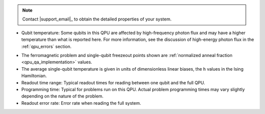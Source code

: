 .. start_call_support

.. TODO make this more more generic and move to shared/notes.rst

.. note::
    Contact |support_email|_ to obtain the detailed properties of your system.

.. end_call_support

.. start_qpu_adv_only_prop_notes

*   Qubit temperature: Some qubits in this QPU are affected
    by high-frequency photon flux and may have a higher temperature than
    what is reported here. For more information, see the discussion of
    high-energy photon flux in the :ref:`qpu_errors` section.

.. end_qpu_adv_only_prop_notes

.. start_qpu_adv_and_adv2_prop_notes

*   The ferromagnetic problem and single-qubit freezeout points shown are
    :ref:`normalized anneal fraction <qpu_qa_implementation>` values.

*   The average single-qubit temperature is given in units of dimensionless
    linear biases, the ``h`` values in the Ising Hamiltonian.

*   Readout time range: Typical readout times for reading between one qubit
    and the full QPU.

*   Programming time: Typical for problems run on
    this QPU. Actual problem programming times may vary slightly depending
    on the nature of the problem.

*   Readout error rate: Error rate when reading the full system.

.. end_qpu_adv_and_adv2_prop_notes
